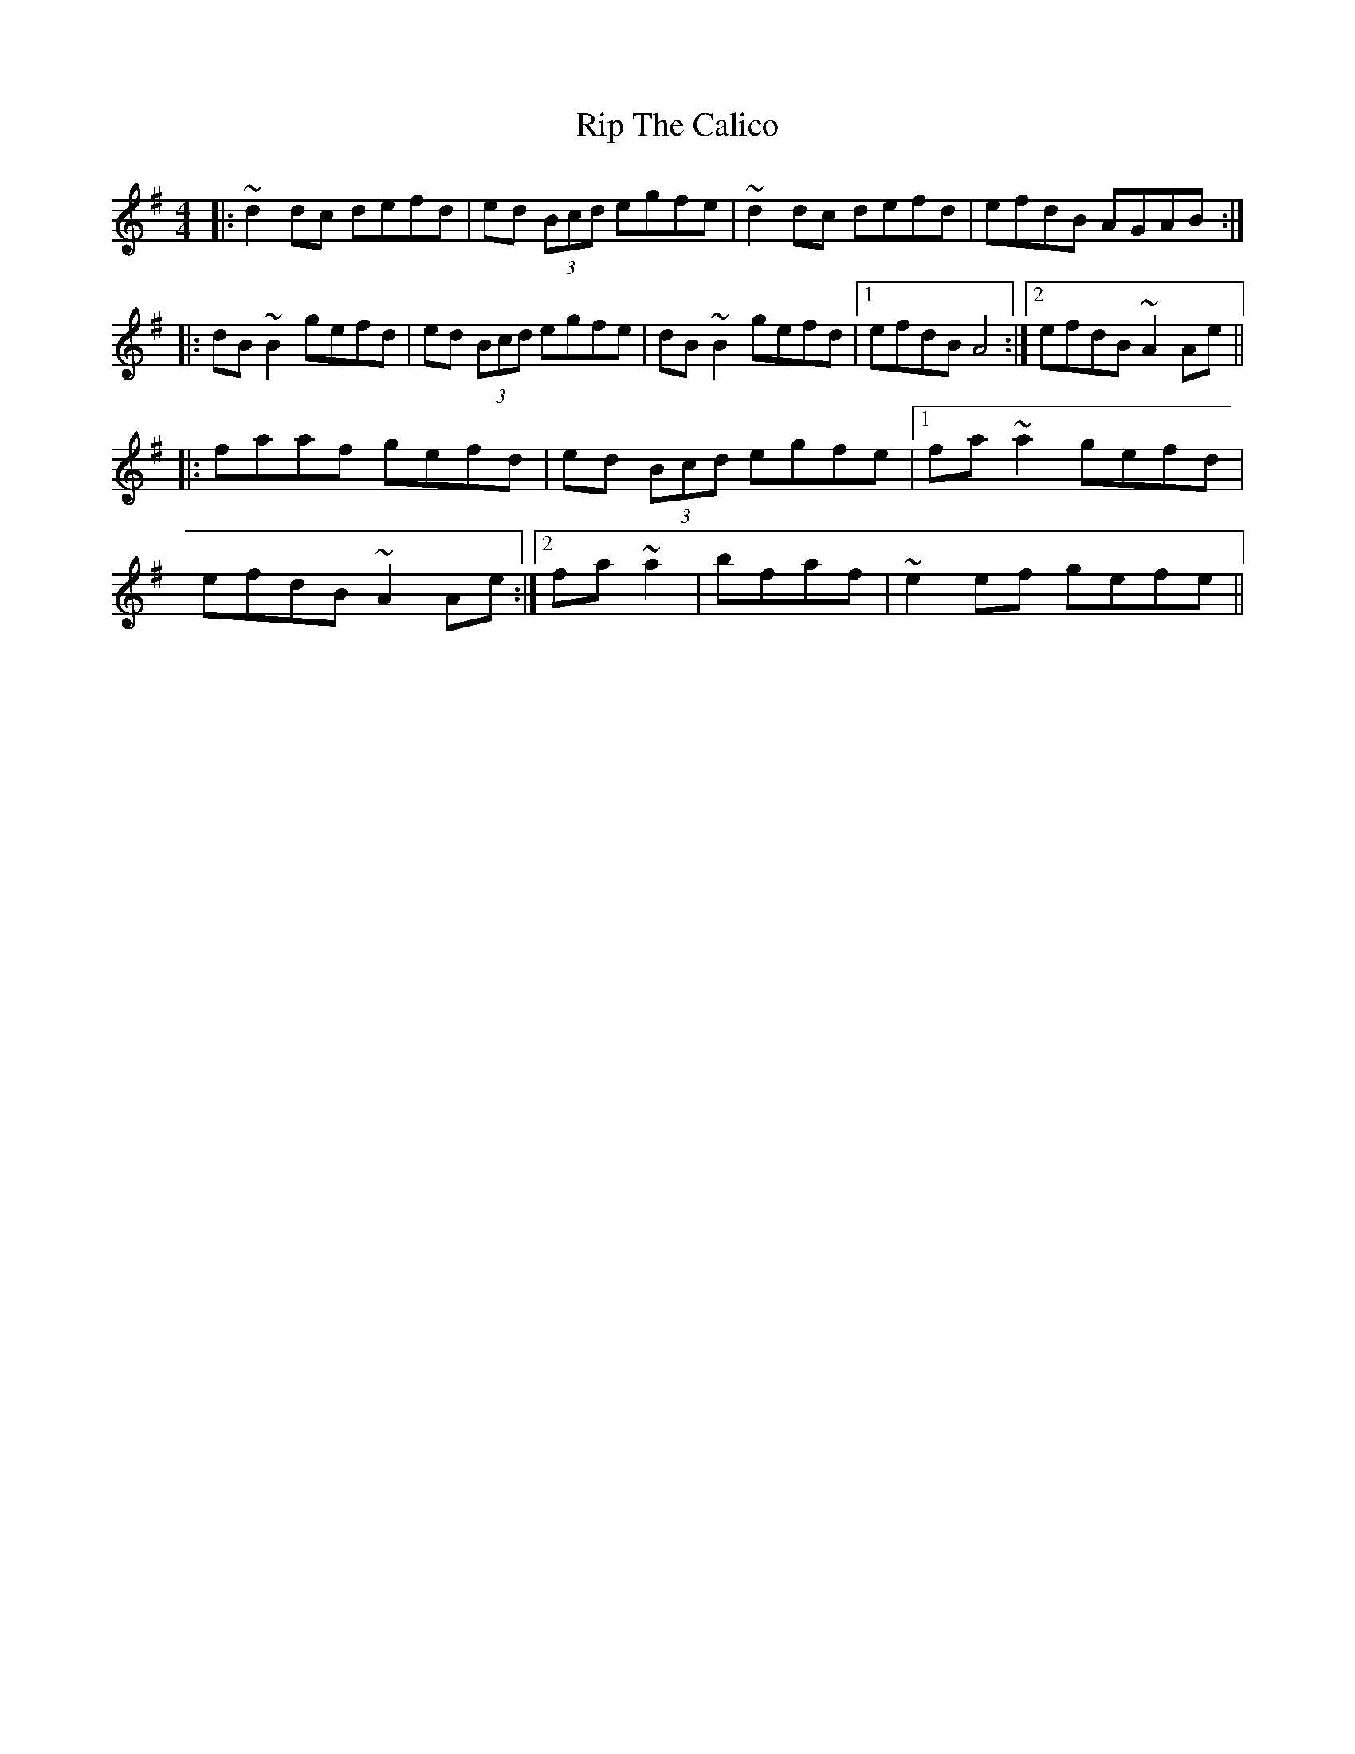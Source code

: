 X: 1
T: Rip The Calico
Z: Josh Kane
S: https://thesession.org/tunes/719#setting719
R: reel
M: 4/4
L: 1/8
K: Dmix
|: ~d2dc defd | ed (3Bcd egfe | ~d2dc defd | efdB AGAB :|
|: dB~B2 gefd | ed (3Bcd egfe | dB~B2 gefd |1 efdB A4 :|2 efdB ~A2Ae ||
|: faaf gefd | ed (3Bcd egfe |1 fa~a2 gefd |
efdB ~A2Ae :|2 fa~a2 | bfaf | ~e2ef gefe ||
